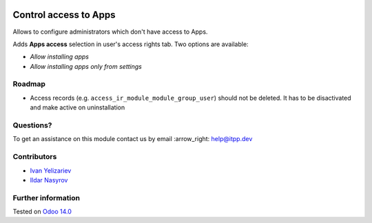.. image:: https://itpp.dev/images/infinity-readme.png
   :alt: Tested and maintained by IT Projects Labs
   :target: https://itpp.dev

========================
 Control access to Apps
========================

Allows to configure administrators which don't have access to Apps.

Adds **Apps access** selection in user's access rights tab. Two options are available:

* *Allow installing apps*
* *Allow installing apps only from settings*

Roadmap
=======

* Access records (e.g. ``access_ir_module_module_group_user``) should not be deleted. It has to be disactivated and make active on uninstallation

Questions?
==========

To get an assistance on this module contact us by email :arrow_right: help@itpp.dev

Contributors
============
* `Ivan Yelizariev  <https://it-projects.info/team/yelizariev>`__
* `Ildar Nasyrov  <https://it-projects.info/team/iledarn>`__


Further information
===================


Tested on `Odoo 14.0 <https://github.com/odoo/odoo/commit/c16d4b5e7b9181c2c792f595a117de10510d45be>`_
